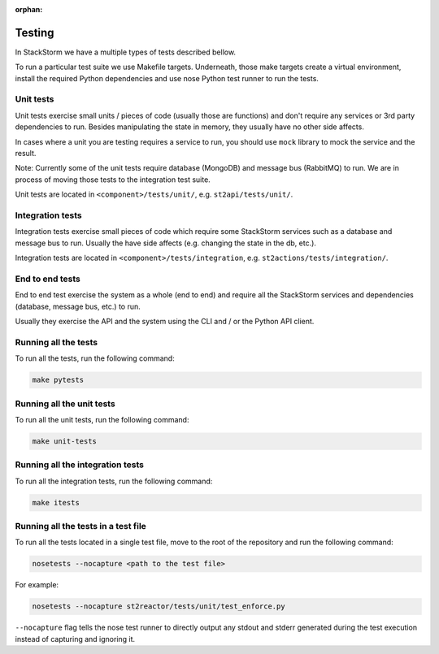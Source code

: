 :orphan:

Testing
=======

In StackStorm we have a multiple types of tests described bellow.

To run a particular test suite we use Makefile targets. Underneath, those make
targets create a virtual environment, install the required Python dependencies
and use nose Python test runner to run the tests.

Unit tests
----------

Unit tests exercise small units / pieces of code (usually those are functions)
and don't require any services or 3rd party dependencies to run. Besides
manipulating the state in memory, they usually have no other side affects.

In cases where a unit you are testing requires a service to run, you should use
``mock`` library to mock the service and the result.

Note: Currently some of the unit tests require database (MongoDB) and message
bus (RabbitMQ) to run. We are in process of moving those tests to the
integration test suite.

Unit tests are located in ``<component>/tests/unit/``, e.g.
``st2api/tests/unit/``.

Integration tests
-----------------

Integration tests exercise small pieces of code which require some StackStorm
services such as a database and message bus to run. Usually the have side
affects (e.g. changing the state in the db, etc.).

Integration tests are located in ``<component>/tests/integration``, e.g.
``st2actions/tests/integration/``.

End to end tests
----------------

End to end test exercise the system as a whole (end to end) and require all the
StackStorm services and dependencies (database, message bus, etc.) to run.

Usually they exercise the API and the system using the CLI and / or the Python
API client.

Running all the tests
---------------------

To run all the tests, run the following command:

.. sourcecode:: bash

    make pytests

Running all the unit tests
--------------------------

To run all the unit tests, run the following command:

.. sourcecode:: bash

    make unit-tests

Running all the integration tests
---------------------------------

To run all the integration tests, run the following command:

.. sourcecode:: bash

    make itests

Running all the tests in a test file
------------------------------------

To run all the tests located in a single test file, move to the root of the
repository and run the following command:

.. sourcecode:: bash

    nosetests --nocapture <path to the test file>

For example:

.. sourcecode:: bash

    nosetests --nocapture st2reactor/tests/unit/test_enforce.py

``--nocapture`` flag tells the nose test runner to directly output any stdout
and stderr generated during the test execution instead of capturing and
ignoring it.
